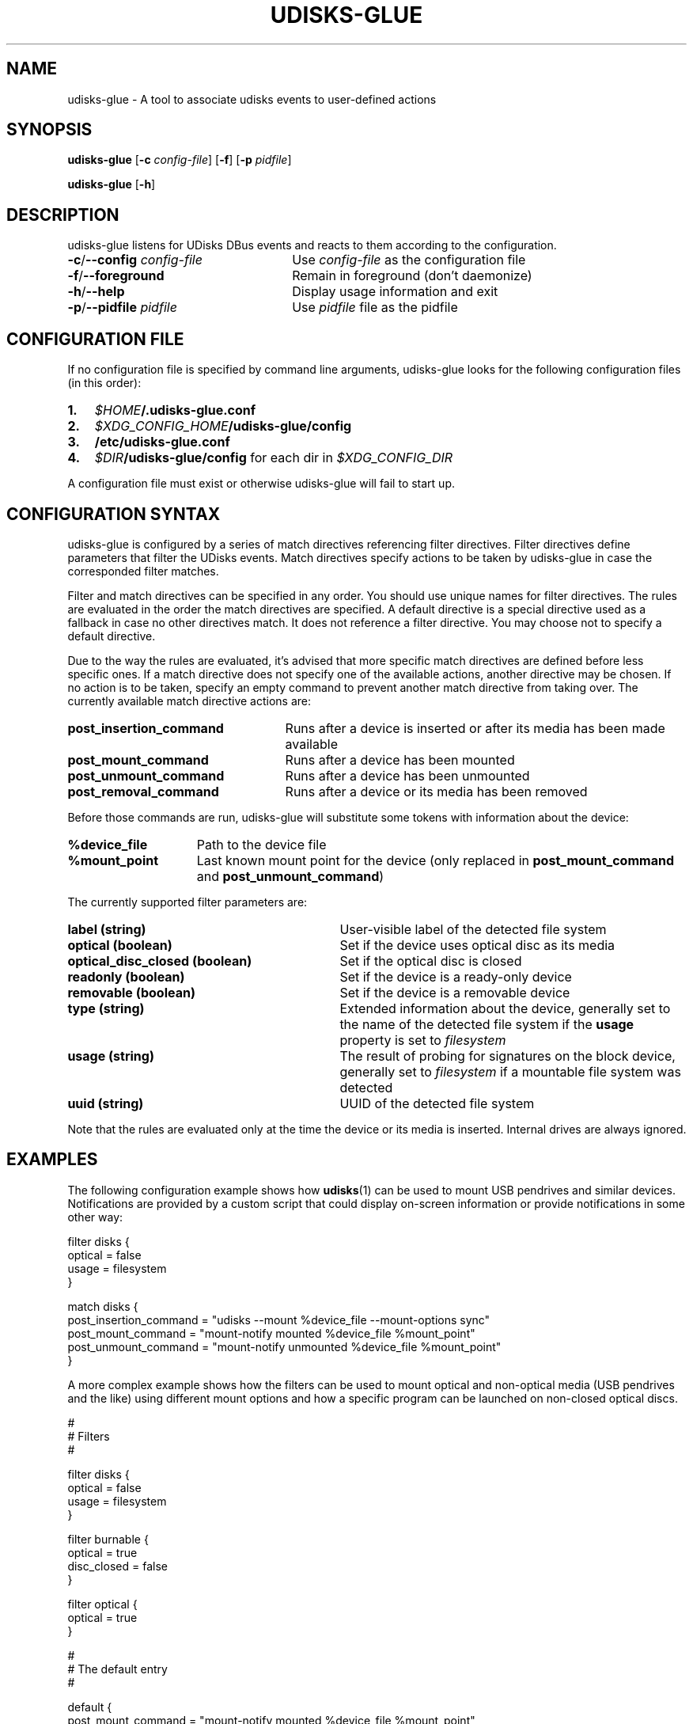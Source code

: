 .TH UDISKS\-GLUE 1
.SH NAME
udisks\-glue \- A tool to associate udisks events to user\-defined actions
.SH SYNOPSIS
.B udisks\-glue
[\fB\-c \fIconfig\-file\fR]
[\fB\-f\fR]
[\fB\-p \fIpidfile\fR]

.B udisks\-glue
[\fB\-h\fR]
.SH DESCRIPTION
udisks\-glue listens for UDisks DBus events and reacts to them according to the configuration.
.TP 26
.B \-c\fR/\fB\-\-config \fIconfig\-file
Use \fIconfig\-file\fR as the configuration file
.TP
.B \-f\fR/\fB\-\-foreground
Remain in foreground (don't daemonize)
.TP
.B \-h\fR/\fB\-\-help
Display usage information and exit
.TP
.B \-p\fR/\fB\-\-pidfile \fIpidfile
Use \fIpidfile\fR file as the pidfile
.SH CONFIGURATION FILE
If no configuration file is specified by command line arguments, udisks\-glue looks for the following configuration files (in this order):
.TP 3
.B 1.
.I $HOME\fB/.udisks\-glue.conf
.TP
.B 2.
.I $XDG_CONFIG_HOME\fB/udisks\-glue/config
.TP
.B 3.
.B /etc/udisks\-glue.conf
.TP
.B 4.
.I $DIR\fB/udisks\-glue/config\fR for each dir in \fI$XDG_CONFIG_DIR
.PP
A configuration file must exist or otherwise udisks\-glue will fail to start up.
.SH CONFIGURATION SYNTAX
udisks\-glue is configured by a series of match directives referencing filter directives. Filter directives define parameters that filter the UDisks events. Match directives specify actions to be taken by udisks\-glue in case the corresponded filter matches.

Filter and match directives can be specified in any order. You should use unique names for filter directives. The rules are evaluated in the order the match directives are specified. A default directive is a special directive used as a fallback in case no other directives match. It does not reference a filter directive. You may choose not to specify a default directive.

Due to the way the rules are evaluated, it's advised that more specific match directives are defined before less specific ones. If a match directive does not specify one of the available actions, another directive may be chosen. If no action is to be taken, specify an empty command to prevent another match directive from taking over. The currently available match directive actions are:
.TP 25
.B post_insertion_command
Runs after a device is inserted or after its media has been made available
.TP
.B post_mount_command
Runs after a device has been mounted
.TP
.B post_unmount_command
Runs after a device has been unmounted
.TP
.B post_removal_command
Runs after a device or its media has been removed
.PP
Before those commands are run, udisks\-glue will substitute some tokens with information about the device:
.TP 15
.B %device_file
Path to the device file
.TP
.B %mount_point
Last known mount point for the device (only replaced in \fBpost_mount_command\fR and \fBpost_unmount_command\fR)
.PP
The currently supported filter parameters are:
.TP 31
.B label (string)
User\-visible label of the detected file system
.TP
.B optical (boolean)
Set if the device uses optical disc as its media
.TP
.B optical_disc_closed (boolean)
Set if the optical disc is closed
.TP
.B readonly (boolean)
Set if the device is a ready\-only device
.TP
.B removable (boolean)
Set if the device is a removable device
.TP
.B type (string)
Extended information about the device, generally set to the name of the detected file system if the \fBusage\fR property is set to \fIfilesystem
.TP
.B usage (string)
The result of probing for signatures on the block device, generally set to \fIfilesystem\fR if a mountable file system was detected
.TP
.B uuid (string)
UUID of the detected file system
.PP
Note that the rules are evaluated only at the time the device or its media is inserted. Internal drives are always ignored.
.SH EXAMPLES
The following configuration example shows how \fBudisks\fR(1) can be used to mount USB pendrives and similar devices. Notifications are provided by a custom script that could display on\-screen information or provide notifications in some other way:

.nf
filter disks {
    optical = false
    usage = filesystem
}

match disks {
    post_insertion_command = "udisks \-\-mount %device_file \-\-mount\-options sync"
    post_mount_command = "mount\-notify mounted %device_file %mount_point"
    post_unmount_command = "mount\-notify unmounted %device_file %mount_point"
}
.fi

A more complex example shows how the filters can be used to mount optical and non\-optical media (USB pendrives and the like) using different mount options and how a specific program can be launched on non\-closed optical discs.

.nf
#
# Filters
#

filter disks {
    optical = false
    usage = filesystem
}

filter burnable {
    optical = true
    disc_closed = false
}

filter optical {
    optical = true
}

#
# The default entry
#

default {
    post_mount_command = "mount\-notify mounted %device_file %mount_point"
    post_unmount_command = "mount\-notify unmounted %device_file %mount_point"
}

#
# Additional entries
#

match disks {
    post_insertion_command = "udisks \-\-mount %device_file \-\-mount\-options sync"
}

match burnable {
    post_insertion_command = "k3b %device_file"
    post_mount_command = ""
}

match optical {
    post_insertion_command = "udisks \-\-mount %device_file \-\-mount\-options ro"
}
.fi

Note how we explicitly defined an empty post\-mount command for the burnable match directive. This means that no post\-mount command will be taken if the burnable match directive is chosen when the rules are evaluated.
.SH SEE ALSO
.B udisks\fR(1),
.B udisks\fR(7),
.B udisks\-daemon\fR(8)

